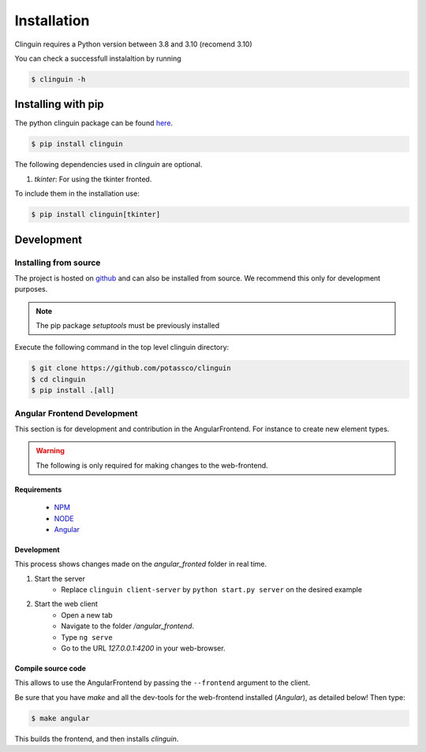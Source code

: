Installation
############

Clinguin requires a Python version between 3.8 and 3.10 (recomend 3.10)

You can check a successfull instalaltion by running

.. code-block:: bash

    $ clinguin -h

Installing with pip 
===================

The python clinguin package can be found `here <https://pypi.org/project/clinguin/>`_.

.. code-block:: bash

    $ pip install clinguin

The following dependencies used in `clinguin` are optional. 

#. `tkinter`: For using the tkinter fronted.

To include them in the installation use:

.. code-block:: bash

    $ pip install clinguin[tkinter]


Development
===========

Installing from source
+++++++++++++++++++++++

The project is hosted on `github <https://github.com/potassco/clinguin>`_ and can
also be installed from source. We recommend this only for development purposes.

.. note::
    The pip package `setuptools` must be previously installed

Execute the following command in the top level clinguin directory:

.. code-block:: bash

    $ git clone https://github.com/potassco/clinguin
    $ cd clinguin
    $ pip install .[all]


Angular Frontend Development
++++++++++++++++++++++++++++

This section is for development and contribution in the AngularFrontend.
For instance to create new element types.


.. warning::
    
    The following is only required for making changes to the web-frontend.

Requirements
------------

    - `NPM <https://docs.npmjs.com/downloading-and-installing-node-js-and-npm>`_
    - `NODE <https://nodejs.org/en/download>`_
    - `Angular <https://angular.io/guide/setup-local>`_

Development
-----------

This process shows changes made on the `angular_fronted` folder in real time.

1. Start the server
    - Replace  ``clinguin client-server`` by ``python start.py server`` on the desired example
2. Start the web client
    - Open a new tab
    - Navigate to the folder `/angular_frontend`. 
    - Type ``ng serve``
    - Go to the URL `127.0.0.1:4200` in your web-browser.


Compile source code
-------------------

This allows to use the AngularFrontend by passing the ``--frontend`` argument to the client.

Be sure that you have `make` and all the dev-tools for the web-frontend installed (`Angular`), as detailed below! Then type:

.. code-block:: bash

    $ make angular

This builds the frontend, and then installs `clinguin`.